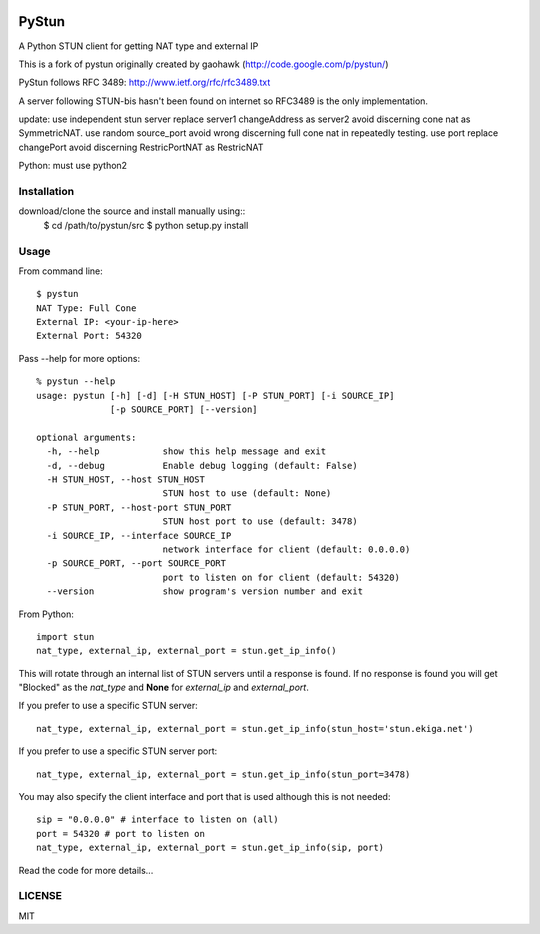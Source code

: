 .. image:: https://travis-ci.org/jtriley/pystun.svg?branch=master
    :target: https://travis-ci.org/jtriley/pystun

.. image:: https://coveralls.io/repos/jtriley/pystun/badge.png
   :target: https://coveralls.io/r/jtriley/pystun


PyStun
======
A Python STUN client for getting NAT type and external IP

This is a fork of pystun originally created by gaohawk (http://code.google.com/p/pystun/)

PyStun follows RFC 3489: http://www.ietf.org/rfc/rfc3489.txt

A server following STUN-bis hasn't been found on internet so RFC3489 is the
only implementation.

update:
use independent stun server replace server1 changeAddress as server2 avoid discerning cone nat as SymmetricNAT.
use random source_port avoid wrong discerning full cone nat  in repeatedly testing.
use port replace changePort avoid discerning RestricPortNAT as RestricNAT

Python: must use python2

Installation
------------
download/clone the source and install manually using::
    $ cd /path/to/pystun/src
    $ python setup.py install

Usage
-----
From command line::

    $ pystun
    NAT Type: Full Cone
    External IP: <your-ip-here>
    External Port: 54320

Pass --help for more options::

    % pystun --help
    usage: pystun [-h] [-d] [-H STUN_HOST] [-P STUN_PORT] [-i SOURCE_IP]
                  [-p SOURCE_PORT] [--version]

    optional arguments:
      -h, --help            show this help message and exit
      -d, --debug           Enable debug logging (default: False)
      -H STUN_HOST, --host STUN_HOST
                            STUN host to use (default: None)
      -P STUN_PORT, --host-port STUN_PORT
                            STUN host port to use (default: 3478)
      -i SOURCE_IP, --interface SOURCE_IP
                            network interface for client (default: 0.0.0.0)
      -p SOURCE_PORT, --port SOURCE_PORT
                            port to listen on for client (default: 54320)
      --version             show program's version number and exit

From Python::

    import stun
    nat_type, external_ip, external_port = stun.get_ip_info()

This will rotate through an internal list of STUN servers until a response is
found. If no response is found you will get "Blocked" as the *nat_type* and
**None** for *external_ip* and *external_port*.

If you prefer to use a specific STUN server::

    nat_type, external_ip, external_port = stun.get_ip_info(stun_host='stun.ekiga.net')

If you prefer to use a specific STUN server port::

    nat_type, external_ip, external_port = stun.get_ip_info(stun_port=3478)

You may also specify the client interface and port that is used although this
is not needed::

    sip = "0.0.0.0" # interface to listen on (all)
    port = 54320 # port to listen on
    nat_type, external_ip, external_port = stun.get_ip_info(sip, port)

Read the code for more details...

LICENSE
-------
MIT
